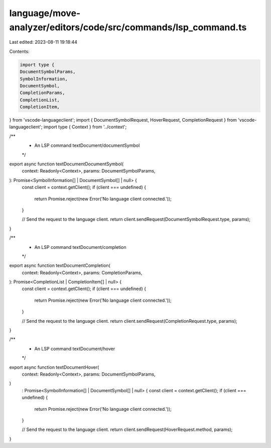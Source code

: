 language/move-analyzer/editors/code/src/commands/lsp_command.ts
===============================================================

Last edited: 2023-08-11 19:18:44

Contents:

.. code-block:: ts

    import type {
    DocumentSymbolParams,
    SymbolInformation,
    DocumentSymbol,
    CompletionParams,
    CompletionList,
    CompletionItem,
} from 'vscode-languageclient';
import { DocumentSymbolRequest, HoverRequest, CompletionRequest } from 'vscode-languageclient';
import type { Context } from '../context';

/**
 * An LSP command textDocument/documentSymbol
 */
export async function textDocumentDocumentSymbol(
    context: Readonly<Context>,
    params: DocumentSymbolParams,
): Promise<SymbolInformation[] | DocumentSymbol[] | null> {
    const client = context.getClient();
    if (client === undefined) {
        return Promise.reject(new Error('No language client connected.'));
    }

    // Send the request to the language client.
    return client.sendRequest(DocumentSymbolRequest.type, params);
}

/**
 * An LSP command textDocument/completion
 */
export async function textDocumentCompletion(
    context: Readonly<Context>,
    params: CompletionParams,
): Promise<CompletionList | CompletionItem[] | null> {
    const client = context.getClient();
    if (client === undefined) {
        return Promise.reject(new Error('No language client connected.'));
    }

    // Send the request to the language client.
    return client.sendRequest(CompletionRequest.type, params);
}


/**
 * An LSP command textDocument/hover
 */
export async function textDocumentHover(
    context: Readonly<Context>,
    params: DocumentSymbolParams,
)
    : Promise<SymbolInformation[] | DocumentSymbol[] | null> {
    const client = context.getClient();
    if (client === undefined) {
        return Promise.reject(new Error('No language client connected.'));
    }

    // Send the request to the language client.
    return client.sendRequest(HoverRequest.method, params);
}


